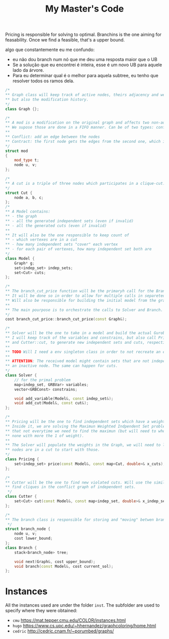 #+Title: My Master's Code
Pricing is responsible for solving to optimal.
Branchins is the one aiming for feasability.
Once we find a feasible, that's a upper bound.

algo que constantemente eu me confundo:
- eu não dou branch num nó que me deu uma resposta maior que o UB
- Se a solução que eu encontrei é inteira, esse é um novo UB para aquele lado da árvore.
- Para eu determinar qual é o melhor para aquela subtree, eu tenho que resolver todos os ramos dela.

#+begin_src cpp
/*
,** Graph class will keep track of active nodes, theirs adjacency and weights,
,** but also the modification history.
,*/
class Graph {};

/*
,** A mod is a modification on the original graph and affects two non-adjcent nodes.
,** We supose those are done in a FIFO manner. Can be of two types: conflict or contract.
,**
,** Conflict: add an edge between the nodes
,** Contract: the first node gets the edges from the second one, which is deactivated.
,*/
struct mod
{
    mod_type t;
    node u, v;
};

/*
,** A cut is a triple of three nodes which participates in a clique-cut.
,*/
struct Cut {
    node a, b, c;
};
/*
,** A Model contains:
,** - the graph
,** - all the generated independent sets (even if invalid)
,** - all the generated cuts (even if invalid)
,**
,** It will also be the one responsible to keep count of
,** - which vertexes are in a cut
,** - how many independent sets "cover" each vertex
,** - for each pair of vertexes, how many independent set both are
,*/
class Model {
    Graph* g;
    set<indep_set> indep_sets;
    set<Cut> cuts;
};

/*
,** The branch_cut_price function will be the primaryh call for the Branch-Cut-and-Price algorithm.
,** It will be done so in order to allow for multiple calls in separeted graphs.
,** Will also be responsible for building the initial model from the graph.
,**
,** The main pourpose is to orchestrate the calls to Solver and Branch.
,*/
cost branch_cut_price::branch_cut_price(const Graph&);

/*
,** Solver will be the one to take in a model and build the actual Gurobi's model.
,** I will keep track of the variables and constrains, but also call Pricer::price
,** and Cutter::cut, to generate new independent sets and cuts, respectivelly.
,**
,** TODO Will I need a env singleton class in order to not recreate an env everytime?
,**
,** ATTENTION: The received model might contain sets that are not independent or that have
,** an inactive node. The same can happen for cuts.
,*/
class Solver {
    // for the primal problem
    map<indep_set, GRBVar> variables;
    vector<GRBConst> constrains;

    void add_variable(Model&, const indep_set&);
    void add_cut(Model&, const cut&);
};

/*
,** Pricing will be the one to find independent sets which have a weight greater then 1.
,** Inside it, we are solving the Maximun Weighted Indpendent Set problem but with a caveat
,** that not everytime we need to find the maximun (but will need to when proving there are
,** none with more the 1 of weight).
,**
,** The Solver will populate the weights in the Graph, we will need to look into which
,** nodes are in a cut to start with those.
,*/
class Pricing {
    set<indep_set> price(const Model&, const map<Cut, double>& x_cuts);
};

/*
,** Cutter will be the one to find new violated cuts. Will use the similarity index to help
,** find cliques in the conflict graph of independent sets.
 ,*/
class Cutter {
    set<Cut> cut(const Model&, const map<indep_set, double>& x_indep_set);
};

/*
,** The branch class is responsible for storing and "moving" betwen branchs.
 ,*/
struct branch_node {
    node u, v;
    cost lower_bound;
};
class Branch {
    stack<branch_node> tree;

    void next(Graph&, cost upper_bound);
    void branch(const Model&, cost current_sol);
};
#+end_src



* Instances
All the instances used are under the folder =inst=. The subfolder are used to specify where they were obtained:
- =cmu= https://mat.tepper.cmu.edu/COLOR/instances.html
- =hugo= https://www.cs.upc.edu/~hhernandez/graphcoloring/home.html
- =cedric= http://cedric.cnam.fr/~porumbed/graphs/

